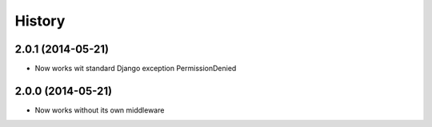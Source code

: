 .. :changelog:

History
-------


2.0.1 (2014-05-21)
++++++++++++++++++

* Now works wit standard Django exception PermissionDenied


2.0.0 (2014-05-21)
++++++++++++++++++

* Now works without its own middleware
